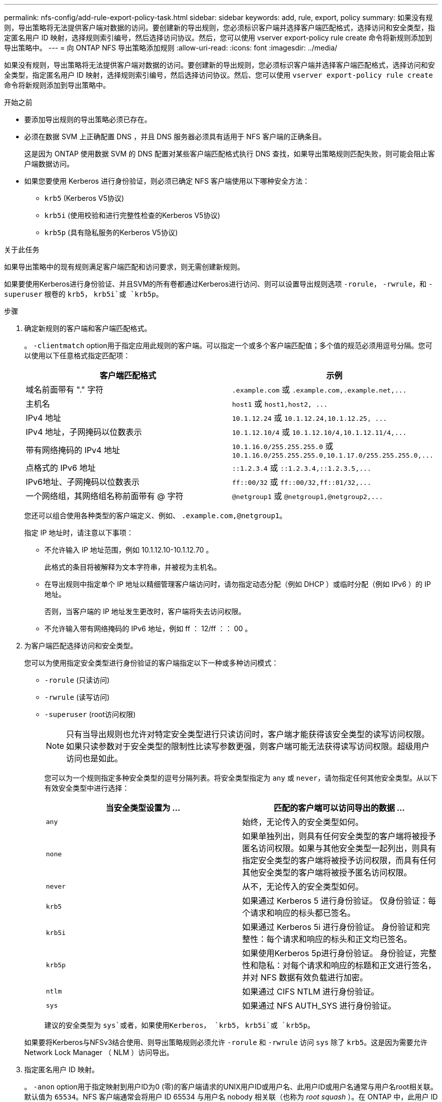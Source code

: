 ---
permalink: nfs-config/add-rule-export-policy-task.html 
sidebar: sidebar 
keywords: add, rule, export, policy 
summary: 如果没有规则，导出策略将无法提供客户端对数据的访问。要创建新的导出规则，您必须标识客户端并选择客户端匹配格式，选择访问和安全类型，指定匿名用户 ID 映射，选择规则索引编号，然后选择访问协议。然后，您可以使用 vserver export-policy rule create 命令将新规则添加到导出策略中。 
---
= 向 ONTAP NFS 导出策略添加规则
:allow-uri-read: 
:icons: font
:imagesdir: ../media/


[role="lead"]
如果没有规则，导出策略将无法提供客户端对数据的访问。要创建新的导出规则，您必须标识客户端并选择客户端匹配格式，选择访问和安全类型，指定匿名用户 ID 映射，选择规则索引编号，然后选择访问协议。然后、您可以使用 `vserver export-policy rule create` 命令将新规则添加到导出策略中。

.开始之前
* 要添加导出规则的导出策略必须已存在。
* 必须在数据 SVM 上正确配置 DNS ，并且 DNS 服务器必须具有适用于 NFS 客户端的正确条目。
+
这是因为 ONTAP 使用数据 SVM 的 DNS 配置对某些客户端匹配格式执行 DNS 查找，如果导出策略规则匹配失败，则可能会阻止客户端数据访问。

* 如果您要使用 Kerberos 进行身份验证，则必须已确定 NFS 客户端使用以下哪种安全方法：
+
** `krb5` (Kerberos V5协议)
** `krb5i` (使用校验和进行完整性检查的Kerberos V5协议)
** `krb5p` (具有隐私服务的Kerberos V5协议)




.关于此任务
如果导出策略中的现有规则满足客户端匹配和访问要求，则无需创建新规则。

如果要使用Kerberos进行身份验证、并且SVM的所有卷都通过Kerberos进行访问、则可以设置导出规则选项 `-rorule`， `-rwrule`，和 `-superuser` 根卷的 `krb5`， `krb5i`或 `krb5p`。

.步骤
. 确定新规则的客户端和客户端匹配格式。
+
。 `-clientmatch` option用于指定应用此规则的客户端。可以指定一个或多个客户端匹配值；多个值的规范必须用逗号分隔。您可以使用以下任意格式指定匹配项：

+
|===
| 客户端匹配格式 | 示例 


 a| 
域名前面带有 "." 字符
 a| 
`.example.com` 或 `+.example.com,.example.net,...+`



 a| 
主机名
 a| 
`host1` 或 `+host1,host2, ...+`



 a| 
IPv4 地址
 a| 
`10.1.12.24` 或 `+10.1.12.24,10.1.12.25, ...+`



 a| 
IPv4 地址，子网掩码以位数表示
 a| 
`10.1.12.10/4` 或 `+10.1.12.10/4,10.1.12.11/4,...+`



 a| 
带有网络掩码的 IPv4 地址
 a| 
`10.1.16.0/255.255.255.0` 或 `+10.1.16.0/255.255.255.0,10.1.17.0/255.255.255.0,...+`



 a| 
点格式的 IPv6 地址
 a| 
`::1.2.3.4` 或 `+::1.2.3.4,::1.2.3.5,...+`



 a| 
IPv6地址、子网掩码以位数表示
 a| 
`ff::00/32` 或 `+ff::00/32,ff::01/32,...+`



 a| 
一个网络组，其网络组名称前面带有 @ 字符
 a| 
`@netgroup1` 或 `+@netgroup1,@netgroup2,...+`

|===
+
您还可以组合使用各种类型的客户端定义、例如、 `.example.com,@netgroup1`。

+
指定 IP 地址时，请注意以下事项：

+
** 不允许输入 IP 地址范围，例如 10.1.12.10-10.1.12.70 。
+
此格式的条目将被解释为文本字符串，并被视为主机名。

** 在导出规则中指定单个 IP 地址以精细管理客户端访问时，请勿指定动态分配（例如 DHCP ）或临时分配（例如 IPv6 ）的 IP 地址。
+
否则，当客户端的 IP 地址发生更改时，客户端将失去访问权限。

** 不允许输入带有网络掩码的 IPv6 地址，例如 ff ： 12/ff ：： 00 。


. 为客户端匹配选择访问和安全类型。
+
您可以为使用指定安全类型进行身份验证的客户端指定以下一种或多种访问模式：

+
** `-rorule` (只读访问)
** `-rwrule` (读写访问)
** `-superuser` (root访问权限)
+
[NOTE]
====
只有当导出规则也允许对特定安全类型进行只读访问时，客户端才能获得该安全类型的读写访问权限。如果只读参数对于安全类型的限制性比读写参数更强，则客户端可能无法获得读写访问权限。超级用户访问也是如此。

====
+
您可以为一个规则指定多种安全类型的逗号分隔列表。将安全类型指定为 `any` 或 `never`，请勿指定任何其他安全类型。从以下有效安全类型中进行选择：

+
|===
| 当安全类型设置为 ... | 匹配的客户端可以访问导出的数据 ... 


 a| 
`any`
 a| 
始终，无论传入的安全类型如何。



 a| 
`none`
 a| 
如果单独列出，则具有任何安全类型的客户端将被授予匿名访问权限。如果与其他安全类型一起列出，则具有指定安全类型的客户端将被授予访问权限，而具有任何其他安全类型的客户端将被授予匿名访问权限。



 a| 
`never`
 a| 
从不，无论传入的安全类型如何。



 a| 
`krb5`
 a| 
如果通过 Kerberos 5 进行身份验证。    仅身份验证：每个请求和响应的标头都已签名。



 a| 
`krb5i`
 a| 
如果通过 Kerberos 5i 进行身份验证。    身份验证和完整性：每个请求和响应的标头和正文均已签名。



 a| 
`krb5p`
 a| 
如果使用Kerberos 5p进行身份验证。    身份验证，完整性和隐私：对每个请求和响应的标题和正文进行签名，并对 NFS 数据有效负载进行加密。



 a| 
`ntlm`
 a| 
如果通过 CIFS NTLM 进行身份验证。



 a| 
`sys`
 a| 
如果通过 NFS AUTH_SYS 进行身份验证。

|===
+
建议的安全类型为 `sys`或者，如果使用Kerberos， `krb5`， `krb5i`或 `krb5p`。



+
如果要将Kerberos与NFSv3结合使用、则导出策略规则必须允许 `-rorule` 和 `-rwrule` 访问 `sys` 除了 `krb5`。这是因为需要允许 Network Lock Manager （ NLM ）访问导出。

. 指定匿名用户 ID 映射。
+
。 `-anon` option用于指定映射到用户ID为0 (零)的客户端请求的UNIX用户ID或用户名、此用户ID或用户名通常与用户名root相关联。默认值为 `65534`。NFS 客户端通常会将用户 ID 65534 与用户名 nobody 相关联（也称为 _root squash_ ）。在 ONTAP 中，此用户 ID 与用户 pcuser 关联。要禁止用户ID为0的任何客户端访问、请指定值 `65535`。

. 选择规则索引顺序。
+
。 `-ruleindex` option用于指定规则的索引编号。规则将根据其在索引编号列表中的顺序进行评估；索引编号较低的规则将首先进行评估。例如，索引编号为 1 的规则会在索引编号为 2 的规则之前进行评估。

+
|===
| 如果要添加 ... | 那么 ... 


 a| 
导出策略的第一个规则
 a| 
输入 ... `1`。



 a| 
导出策略的其他规则
 a| 
.. 显示策略中的现有规则：
 +
`vserver export-policy rule show -instance -policyname _your_policy_`
.. 根据新规则的评估顺序为其选择索引编号。


|===
. 选择适用的NFS访问值： {`nfs`|`nfs3`|`nfs4`｝。
+
`nfs` 匹配任何版本、 `nfs3` 和 `nfs4` 仅匹配这些特定版本。

. 创建导出规则并将其添加到现有导出策略：
+
`vserver export-policy rule create -vserver _vserver_name_ -policyname _policy_name_ -ruleindex _integer_ -protocol {nfs|nfs3|nfs4} -clientmatch { text | _"text,text,..."_ } -rorule _security_type_ -rwrule _security_type_ -superuser _security_type_ -anon _user_ID_`

. 显示导出策略的规则以验证新规则是否存在：
+
`vserver export-policy rule show -policyname _policy_name_`

+
命令将显示该导出策略的摘要，包括应用于该策略的规则列表。ONTAP 会为每个规则分配一个规则索引编号。知道规则索引编号后，您可以使用它显示有关指定导出规则的详细信息。

. 验证是否已正确配置应用于导出策略的规则：
+
`vserver export-policy rule show -policyname _policy_name_ -vserver _vserver_name_ -ruleindex _integer_`



.示例
以下命令将在名为 RS1 的导出策略中的 SVM vs1 上创建导出规则并验证此创建过程。此规则的索引编号为 1 。此规则与域 eng.company.com 和 netgroup @netgroup1 中的任何客户端匹配。此规则将启用所有 NFS 访问。它允许使用 AUTH_SYS 进行身份验证的用户进行只读和读写访问。除非使用 Kerberos 进行身份验证，否则使用 UNIX 用户 ID 0 （零）的客户端将被匿名化。

[listing]
----
vs1::> vserver export-policy rule create -vserver vs1 -policyname exp1 -ruleindex 1 -protocol nfs
-clientmatch .eng.company.com,@netgoup1 -rorule sys -rwrule sys -anon 65534 -superuser krb5

vs1::> vserver export-policy rule show -policyname nfs_policy
Virtual      Policy         Rule    Access    Client           RO
Server       Name           Index   Protocol  Match            Rule
------------ -------------- ------  --------  ---------------- ------
vs1          exp1           1       nfs       eng.company.com, sys
                                              @netgroup1

vs1::> vserver export-policy rule show -policyname exp1 -vserver vs1 -ruleindex 1

                                    Vserver: vs1
                                Policy Name: exp1
                                 Rule Index: 1
                            Access Protocol: nfs
Client Match Hostname, IP Address, Netgroup, or Domain: eng.company.com,@netgroup1
                             RO Access Rule: sys
                             RW Access Rule: sys
User ID To Which Anonymous Users Are Mapped: 65534
                   Superuser Security Types: krb5
               Honor SetUID Bits in SETATTR: true
                  Allow Creation of Devices: true
----
以下命令将在名为 expol2 的导出策略中的 SVM vs2 上创建导出规则并验证此创建过程。此规则的索引编号为21。此规则会将客户端与网络组 dev_netgroup_main 中的成员匹配。此规则将启用所有 NFS 访问。它允许使用 AUTH_SYS 进行身份验证的用户进行只读访问，并要求对读写和 root 访问进行 Kerberos 身份验证。除非使用 Kerberos 进行身份验证，否则使用 UNIX 用户 ID 0 （零）的客户端将被拒绝进行 root 访问。

[listing]
----
vs2::> vserver export-policy rule create -vserver vs2 -policyname expol2 -ruleindex 21 -protocol nfs
-clientmatch @dev_netgroup_main -rorule sys -rwrule krb5 -anon 65535 -superuser krb5

vs2::> vserver export-policy rule show -policyname nfs_policy
Virtual  Policy       Rule    Access    Client              RO
Server   Name         Index   Protocol  Match               Rule
-------- ------------ ------  --------  ------------------  ------
vs2      expol2       21       nfs      @dev_netgroup_main  sys

vs2::> vserver export-policy rule show -policyname expol2 -vserver vs1 -ruleindex 21

                                    Vserver: vs2
                                Policy Name: expol2
                                 Rule Index: 21
                            Access Protocol: nfs
Client Match Hostname, IP Address, Netgroup, or Domain:
                                             @dev_netgroup_main
                             RO Access Rule: sys
                             RW Access Rule: krb5
User ID To Which Anonymous Users Are Mapped: 65535
                   Superuser Security Types: krb5
               Honor SetUID Bits in SETATTR: true
                  Allow Creation of Devices: true
----
